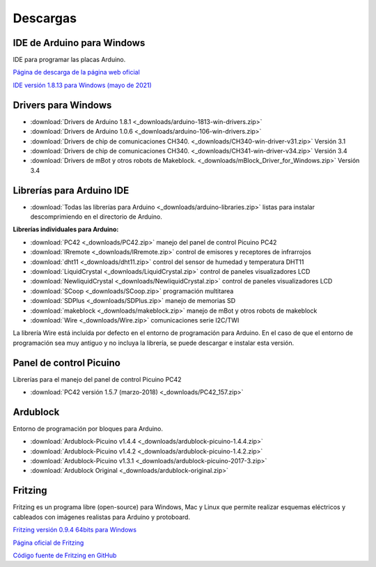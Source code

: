 ﻿
.. _downloads:

Descargas
=========

IDE de Arduino para Windows
---------------------------
IDE para programar las placas Arduino.

`Página de descarga de la página web oficial 
<https://www.arduino.cc/en/software>`_

`IDE versión 1.8.13 para Windows (mayo de 2021) 
<../../_static/downloads/arduino-1.8.13-windows.exe>`_



Drivers para Windows
--------------------

* :download:`Drivers de Arduino 1.8.1
  <_downloads/arduino-1813-win-drivers.zip>`
* :download:`Drivers de Arduino 1.0.6
  <_downloads/arduino-106-win-drivers.zip>`
* :download:`Drivers de chip de comunicaciones CH340.
  <_downloads/CH340-win-driver-v31.zip>`
  Versión 3.1
* :download:`Drivers de chip de comunicaciones CH340.
  <_downloads/CH341-win-driver-v34.zip>`
  Versión 3.4
* :download:`Drivers de mBot y otros robots de Makeblock.
  <_downloads/mBlock_Driver_for_Windows.zip>`
  Versión 3.4

Librerías para Arduino IDE
--------------------------

* :download:`Todas las librerías para Arduino <_downloads/arduino-libraries.zip>`
  listas para instalar descomprimiendo en el directorio de Arduino.


**Librerías individuales para Arduino:**

* :download:`PC42 <_downloads/PC42.zip>`
  manejo del panel de control Picuino PC42
* :download:`IRremote <_downloads/IRremote.zip>`
  control de emisores y receptores de infrarrojos
* :download:`dht11 <_downloads/dht11.zip>`
  control del sensor de humedad y temperatura DHT11
* :download:`LiquidCrystal <_downloads/LiquidCrystal.zip>`
  control de paneles visualizadores LCD
* :download:`NewliquidCrystal <_downloads/NewliquidCrystal.zip>`
  control de paneles visualizadores LCD
* :download:`SCoop <_downloads/SCoop.zip>`
  programación multitarea
* :download:`SDPlus <_downloads/SDPlus.zip>`
  manejo de memorias SD
* :download:`makeblock <_downloads/makeblock.zip>`
  manejo de mBot y otros robots de makeblock


* :download:`Wire <_downloads/Wire.zip>`
  comunicaciones serie I2C/TWI

La librería Wire está incluída por defecto en el entorno de programación 
para Arduino. En el caso de que el entorno de programación sea 
muy antiguo y no incluya la librería, se puede descargar e instalar 
esta versión.


Panel de control Picuino
------------------------
Librerías para el manejo del panel de control Picuino PC42

* :download:`PC42 versión 1.5.7 (marzo-2018) <_downloads/PC42_157.zip>`
 

Ardublock
---------
Entorno de programación por bloques para Arduino.

* :download:`Ardublock-Picuino v1.4.4
  <_downloads/ardublock-picuino-1.4.4.zip>`
* :download:`Ardublock-Picuino v1.4.2
  <_downloads/ardublock-picuino-1.4.2.zip>`
* :download:`Ardublock-Picuino v1.3.1
  <_downloads/ardublock-picuino-2017-3.zip>`
* :download:`Ardublock Original
  <_downloads/ardublock-original.zip>`


Fritzing
--------
Fritzing es un programa libre (open-source) para Windows, Mac y Linux
que permite realizar esquemas eléctricos y cableados con imágenes
realistas para Arduino y protoboard.

`Fritzing versión 0.9.4 64bits para Windows 
<../../_static/downloads/fritzing.0.9.4.64.pc_and_dll.zip>`_

`Página oficial de Fritzing <https://fritzing.org/home/>`__

`Código fuente de Fritzing en GitHub <https://github.com/fritzing>`__

